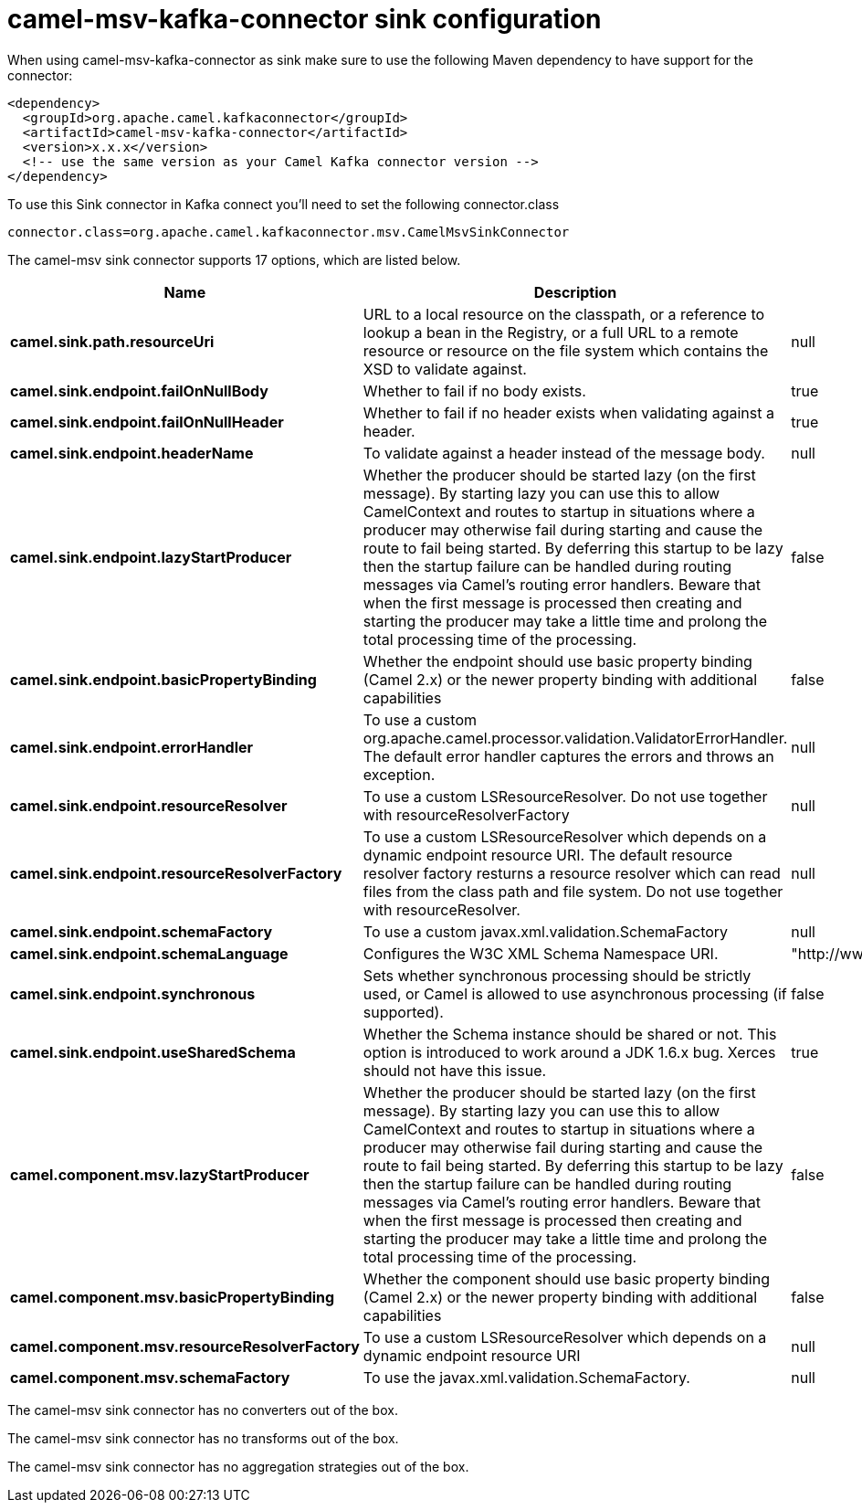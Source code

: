 // kafka-connector options: START
[[camel-msv-kafka-connector-sink]]
= camel-msv-kafka-connector sink configuration

When using camel-msv-kafka-connector as sink make sure to use the following Maven dependency to have support for the connector:

[source,xml]
----
<dependency>
  <groupId>org.apache.camel.kafkaconnector</groupId>
  <artifactId>camel-msv-kafka-connector</artifactId>
  <version>x.x.x</version>
  <!-- use the same version as your Camel Kafka connector version -->
</dependency>
----

To use this Sink connector in Kafka connect you'll need to set the following connector.class

[source,java]
----
connector.class=org.apache.camel.kafkaconnector.msv.CamelMsvSinkConnector
----


The camel-msv sink connector supports 17 options, which are listed below.



[width="100%",cols="2,5,^1,2",options="header"]
|===
| Name | Description | Default | Priority
| *camel.sink.path.resourceUri* | URL to a local resource on the classpath, or a reference to lookup a bean in the Registry, or a full URL to a remote resource or resource on the file system which contains the XSD to validate against. | null | HIGH
| *camel.sink.endpoint.failOnNullBody* | Whether to fail if no body exists. | true | MEDIUM
| *camel.sink.endpoint.failOnNullHeader* | Whether to fail if no header exists when validating against a header. | true | MEDIUM
| *camel.sink.endpoint.headerName* | To validate against a header instead of the message body. | null | MEDIUM
| *camel.sink.endpoint.lazyStartProducer* | Whether the producer should be started lazy (on the first message). By starting lazy you can use this to allow CamelContext and routes to startup in situations where a producer may otherwise fail during starting and cause the route to fail being started. By deferring this startup to be lazy then the startup failure can be handled during routing messages via Camel's routing error handlers. Beware that when the first message is processed then creating and starting the producer may take a little time and prolong the total processing time of the processing. | false | MEDIUM
| *camel.sink.endpoint.basicPropertyBinding* | Whether the endpoint should use basic property binding (Camel 2.x) or the newer property binding with additional capabilities | false | MEDIUM
| *camel.sink.endpoint.errorHandler* | To use a custom org.apache.camel.processor.validation.ValidatorErrorHandler. The default error handler captures the errors and throws an exception. | null | MEDIUM
| *camel.sink.endpoint.resourceResolver* | To use a custom LSResourceResolver. Do not use together with resourceResolverFactory | null | MEDIUM
| *camel.sink.endpoint.resourceResolverFactory* | To use a custom LSResourceResolver which depends on a dynamic endpoint resource URI. The default resource resolver factory resturns a resource resolver which can read files from the class path and file system. Do not use together with resourceResolver. | null | MEDIUM
| *camel.sink.endpoint.schemaFactory* | To use a custom javax.xml.validation.SchemaFactory | null | MEDIUM
| *camel.sink.endpoint.schemaLanguage* | Configures the W3C XML Schema Namespace URI. | "http://www.w3.org/2001/XMLSchema" | MEDIUM
| *camel.sink.endpoint.synchronous* | Sets whether synchronous processing should be strictly used, or Camel is allowed to use asynchronous processing (if supported). | false | MEDIUM
| *camel.sink.endpoint.useSharedSchema* | Whether the Schema instance should be shared or not. This option is introduced to work around a JDK 1.6.x bug. Xerces should not have this issue. | true | MEDIUM
| *camel.component.msv.lazyStartProducer* | Whether the producer should be started lazy (on the first message). By starting lazy you can use this to allow CamelContext and routes to startup in situations where a producer may otherwise fail during starting and cause the route to fail being started. By deferring this startup to be lazy then the startup failure can be handled during routing messages via Camel's routing error handlers. Beware that when the first message is processed then creating and starting the producer may take a little time and prolong the total processing time of the processing. | false | MEDIUM
| *camel.component.msv.basicPropertyBinding* | Whether the component should use basic property binding (Camel 2.x) or the newer property binding with additional capabilities | false | LOW
| *camel.component.msv.resourceResolverFactory* | To use a custom LSResourceResolver which depends on a dynamic endpoint resource URI | null | MEDIUM
| *camel.component.msv.schemaFactory* | To use the javax.xml.validation.SchemaFactory. | null | MEDIUM
|===



The camel-msv sink connector has no converters out of the box.





The camel-msv sink connector has no transforms out of the box.





The camel-msv sink connector has no aggregation strategies out of the box.
// kafka-connector options: END

